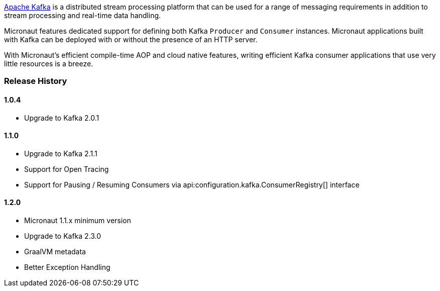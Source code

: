 https://kafka.apache.org[Apache Kafka] is a distributed stream processing platform that can be used for a range of messaging requirements in addition to stream processing and real-time data handling.

Micronaut features dedicated support for defining both Kafka `Producer` and `Consumer` instances. Micronaut applications built with Kafka can be deployed with or without the presence of an HTTP server.

With Micronaut's efficient compile-time AOP and cloud native features, writing efficient Kafka consumer applications that use very little resources is a breeze.

=== Release History

==== 1.0.4

* Upgrade to Kafka 2.0.1

==== 1.1.0

* Upgrade to Kafka 2.1.1
* Support for Open Tracing
* Support for Pausing / Resuming Consumers via api:configuration.kafka.ConsumerRegistry[] interface

==== 1.2.0

* Micronaut 1.1.x minimum version
* Upgrade to Kafka 2.3.0
* GraalVM metadata
* Better Exception Handling